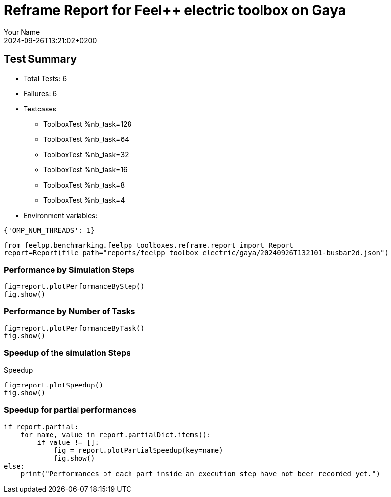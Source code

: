 = Reframe Report for Feel++ electric toolbox on Gaya
:page-plotly: true
:page-jupyter: true
:page-tags: toolbox, catalog
:parent-catalogs: feelpp_toolbox_electric-busbar2d-gaya
:description: Performance report for Gaya on 2024-09-26T13:21:02+0200
:page-illustration: gaya.jpg
:author: Your Name
:revdate: 2024-09-26T13:21:02+0200

== Test Summary

* Total Tests: 6
* Failures: 6
* Testcases
        ** ToolboxTest %nb_task=128
        ** ToolboxTest %nb_task=64
        ** ToolboxTest %nb_task=32
        ** ToolboxTest %nb_task=16
        ** ToolboxTest %nb_task=8
        ** ToolboxTest %nb_task=4
* Environment variables:
[source,json]
----
{'OMP_NUM_THREADS': 1}
----

[%dynamic%close,python]
----
from feelpp.benchmarking.feelpp_toolboxes.reframe.report import Report
report=Report(file_path="reports/feelpp_toolbox_electric/gaya/20240926T132101-busbar2d.json")
----

=== Performance by Simulation Steps

[%dynamic%raw%open,python]
----
fig=report.plotPerformanceByStep()
fig.show()
----

=== Performance by Number of Tasks

[%dynamic%raw%open,python]
----
fig=report.plotPerformanceByTask()
fig.show()
----

=== Speedup of the simulation Steps

.Speedup
[%dynamic%raw%open,python]
----
fig=report.plotSpeedup()
fig.show()
----

=== Speedup for partial performances

[%dynamic%raw%open,python]
----
if report.partial:
    for name, value in report.partialDict.items():
        if value != []:
            fig = report.plotPartialSpeedup(key=name)
            fig.show()
else:
    print("Performances of each part inside an execution step have not been recorded yet.")
----